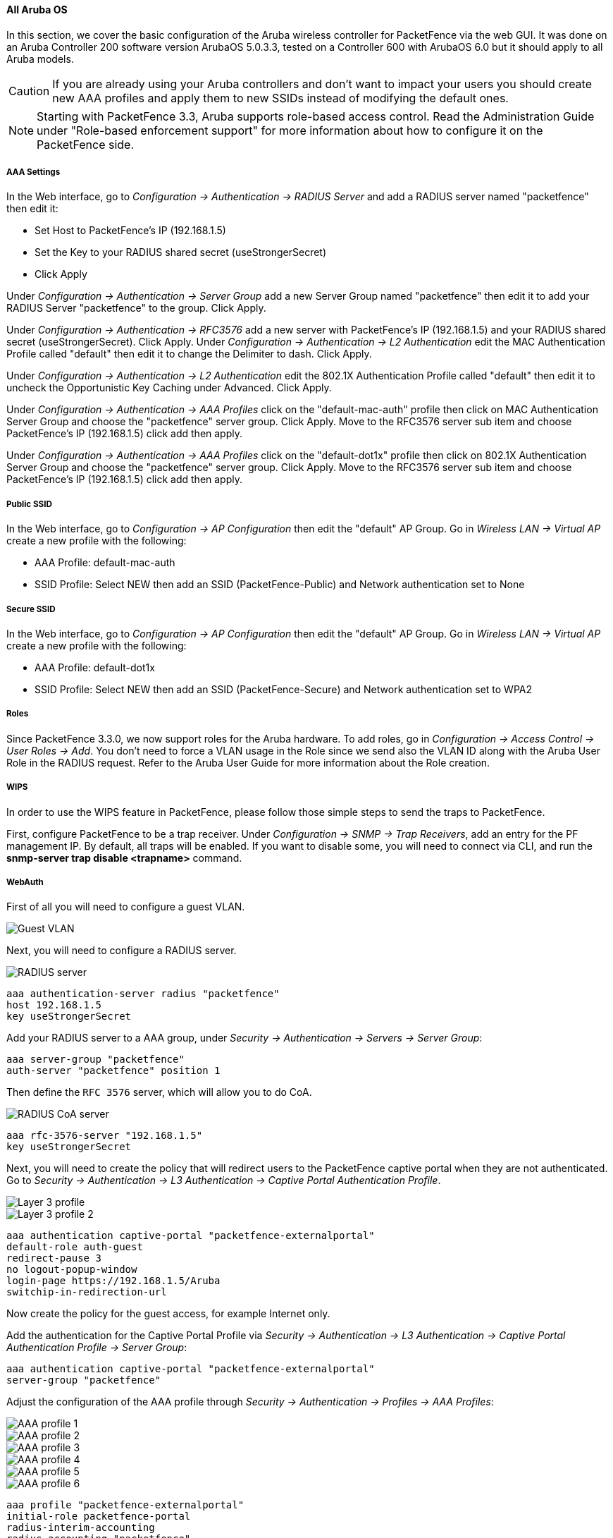 // to display images directly on GitHub
ifdef::env-github[]
:encoding: UTF-8
:lang: en
:doctype: book
:toc: left
:imagesdir: ../../images
endif::[]

////

    This file is part of the PacketFence project.

    See PacketFence_Network_Devices_Configuration_Guide.asciidoc
    for  authors, copyright and license information.

////


//=== Aruba

==== All Aruba OS

In this section, we cover the basic configuration of the Aruba wireless controller for PacketFence via the web GUI. It was done on an Aruba Controller 200 software version ArubaOS 5.0.3.3, tested on a Controller 600 with ArubaOS 6.0 but it should apply to all Aruba models.

CAUTION: If you are already using your Aruba controllers and don't want to impact your users you should create new AAA profiles and apply them to new SSIDs instead of modifying the default ones.

NOTE: Starting with PacketFence 3.3, Aruba supports role-based access control. Read the Administration Guide under "Role-based enforcement support" for more information about how to configure it on the PacketFence side.

[float]
===== AAA Settings

In the Web interface, go to _Configuration -> Authentication -> RADIUS Server_ and add a RADIUS server named "packetfence" then edit it:

* Set Host to PacketFence's IP (192.168.1.5)
* Set the Key to your RADIUS shared secret (useStrongerSecret)
* Click Apply

Under _Configuration -> Authentication -> Server Group_ add a new Server Group named "packetfence" then edit it to add your RADIUS Server "packetfence" to the group. Click Apply.

Under _Configuration -> Authentication -> RFC3576_ add a new server with PacketFence's IP (192.168.1.5) and your RADIUS shared secret (useStrongerSecret). Click Apply.
Under _Configuration -> Authentication -> L2 Authentication_ edit the MAC Authentication Profile called "default" then edit it to change the Delimiter to dash. Click Apply.

Under _Configuration -> Authentication -> L2 Authentication_ edit the 802.1X Authentication Profile called "default" then edit it to uncheck the Opportunistic Key Caching under Advanced. Click Apply.

Under _Configuration -> Authentication -> AAA Profiles_ click on the "default-mac-auth" profile then click on MAC Authentication Server Group and choose the "packetfence" server group. Click Apply. Move to the RFC3576 server sub item and choose PacketFence's IP (192.168.1.5) click add then apply.

Under _Configuration -> Authentication -> AAA Profiles_ click on the "default-dot1x" profile then click on 802.1X Authentication Server Group and choose the "packetfence" server group. Click Apply. Move to the RFC3576 server sub item and choose PacketFence's IP (192.168.1.5) click add then apply.

[float]
===== Public SSID

In the Web interface, go to _Configuration -> AP Configuration_ then edit the "default" AP Group. Go in _Wireless LAN -> Virtual AP_ create a new profile with the following:

* AAA Profile: default-mac-auth
* SSID Profile: Select NEW then add an SSID (PacketFence-Public) and Network authentication set to None

[float]
===== Secure SSID

In the Web interface, go to _Configuration -> AP Configuration_ then edit the "default" AP Group. Go in _Wireless LAN -> Virtual AP_ create a new profile with the following:

* AAA Profile: default-dot1x
* SSID Profile: Select NEW then add an SSID (PacketFence-Secure) and Network authentication set to WPA2

[float]
===== Roles

Since PacketFence 3.3.0, we now support roles for the Aruba hardware.  To add roles, go in _Configuration -> Access Control -> User Roles -> Add_.  You don't need to force a VLAN usage in the Role
since we send also the VLAN ID along with the Aruba User Role in the RADIUS request.  Refer to the Aruba User Guide for more information about the Role creation.

===== WIPS

In order to use the WIPS feature in PacketFence, please follow those simple steps to send the traps to PacketFence.

First, configure PacketFence to be a trap receiver.  Under _Configuration -> SNMP -> Trap Receivers_, add an entry for the PF management IP.  By default, all traps will be enabled.  If you want to disable some, you will need
to connect via CLI, and run the *snmp-server trap disable <trapname>* command.

===== WebAuth

First of all you will need to configure a guest VLAN.

image::aruba-create-guest-vlan.png[scaledwidth="100%",alt="Guest VLAN"]

Next, you will need to configure a RADIUS server.

image::aruba-radius-server.png[scaledwidth="100%",alt="RADIUS server"]

  aaa authentication-server radius "packetfence"
  host 192.168.1.5
  key useStrongerSecret

Add your RADIUS server to a AAA group, under _Security -> Authentication -> Servers -> Server Group_:

  aaa server-group "packetfence"
  auth-server "packetfence" position 1

Then define the `RFC 3576` server, which will allow you to do CoA.

image::aruba-config-coa.png[scaledwidth="100%",alt="RADIUS CoA server"]

  aaa rfc-3576-server "192.168.1.5"
  key useStrongerSecret

Next, you will need to create the policy that will redirect users to the PacketFence captive portal when they are not authenticated. Go to _Security -> Authentication -> L3 Authentication -> Captive Portal Authentication Profile_.

image::aruba-l3-auth1.png[scaledwidth="100%",alt="Layer 3 profile"]
image::aruba-l3-auth2.png[scaledwidth="100%",alt="Layer 3 profile 2"]

  aaa authentication captive-portal "packetfence-externalportal"
  default-role auth-guest
  redirect-pause 3
  no logout-popup-window
  login-page https://192.168.1.5/Aruba
  switchip-in-redirection-url

Now create the policy for the guest access, for example Internet only.

Add the authentication for the Captive Portal Profile via _Security -> Authentication -> L3 Authentication -> Captive Portal Authentication Profile -> Server Group_:

  aaa authentication captive-portal "packetfence-externalportal"
  server-group "packetfence"

Adjust the configuration of the AAA profile through _Security -> Authentication -> Profiles -> AAA Profiles_:

image::aruba-config-aaa-profile1.png[scaledwidth="30%",alt="AAA profile 1"]
image::aruba-config-aaa-profile2.png[scaledwidth="100%",alt="AAA profile 2"]
image::aruba-config-aaa-profile3.png[scaledwidth="100%",alt="AAA profile 3"]
image::aruba-config-aaa-profile4.png[scaledwidth="100%",alt="AAA profile 4"]
image::aruba-config-aaa-profile5.png[scaledwidth="100%",alt="AAA profile 5"]
image::aruba-config-aaa-profile6.png[scaledwidth="100%",alt="AAA profile 6"]

  aaa profile "packetfence-externalportal"
  initial-role packetfence-portal
  radius-interim-accounting
  radius-accounting "packetfence"
  rfc-3576-server "192.168.1.5"

Define a policy to permit the traffic.

First add a destination, _Advanced Services -> Stateful Firewall -> Destinations_:

  netdestination packetfence-portal
  host 192.168.1.5

Create an ACL for the redirection, _Security -> Firewall Policies_:

image::aruba-config-policy1.png[scaledwidth="100%",alt="Policy 1"]
image::aruba-config-policy2.png[scaledwidth="100%",alt="Policy 2"]
image::aruba-config-policy3.png[scaledwidth="100%",alt="Policy 3"]
image::aruba-config-policy4.png[scaledwidth="100%",alt="Policy 4"]
image::aruba-config-policy5.png[scaledwidth="100%",alt="Policy 5"]

Source NAT on VLAN

  ip access-list session "packetfence-externalportal"
  alias "user" alias "packetfence-portal" "svc-http" permit queue low
  alias "user" alias "packetfence-portal" "svc-https" permit queue low

Enable the "firewall allow-tri-session" :

  firewall allow-tri-session

Source NAT per Application

  ip access-list session "packetfence-externalportal"
  alias "user" alias "packetfence-portal" "svc-http" src-nat queue low
  alias "user" alias "packetfence-portal" "svc-https" src-nat queue low

Now add the newly created policy to the Captive Portal Profile, _Security -> User Roles_:

image::aruba-config-user-role.png[scaledwidth="100%",alt="User Role"]
image::aruba-interface-redirection.png[scaledwidth="100%",alt="Interface de redirection"]

  user-role "packetfence-portal"
  access-list session "packetfence-externalportal" position 1
  access-list session "captiveportal" position 2
  access-list session "guest-logon-access" position 3
  access-list session "block-internal-access" position 4
  access-list session "v6-logon-control" position 5
  access-list session "captiveportal6" position 6
  captive-portal "packetfence-externalportal"

Finaly create the SSID and associate the profile to it, `Virtual AP profile`:

  wlan virtual-ap "packetfence-externalportal"
  ssid-profile "packetfence-externalportal"
  aaa-profile "packetfence"

General AP settings and master-slave controller case.

image::aruba-ap-config1.png[scaledwidth="30%",alt="Config AP 1"]
image::aruba-ap-config2.png[scaledwidth="100%",alt="Config AP 2"]
image::aruba-ap-config3.png[scaledwidth="100%",alt="Config AP 3"]
image::aruba-ap-config4.png[scaledwidth="100%",alt="Config AP 4"]
image::aruba-ap-config5.png[scaledwidth="100%",alt="Config AP 5"]
image::aruba-ap-config6.png[scaledwidth="100%",alt="Config AP 6"]
image::aruba-ap-config7.png[scaledwidth="100%",alt="Config AP 7"]
image::aruba-ap-config8.png[scaledwidth="100%",alt="Config AP 8"]
image::aruba-ap-config9.png[scaledwidth="100%",alt="Config AP 9"]
image::aruba-ap-config10.png[scaledwidth="100%",alt="Config AP 10"]
image::aruba-ap-config11.png[scaledwidth="100%",alt="Config AP 11"]

image::aruba-secondary-controller.png[scaledwidth="100%",alt="Secondary controller configuration"]

The next step will be to configure the Aruba WiFi controller for WebAuth in PacketFence, add the switch with the model choice `Aruba Network`, 

image::aruba-wlc1.png[scaledwidth="80%",alt="Add Aruba wireless controller"]
image::aruba-wlc-roles.png[scaledwidth="80%",alt="Aruba wireless controller roles configuration"]

Check the box `External Portal Enforcement`, in the Roles section, choose `Role by Switch Role`, as the registration role, enter your default role: `packetfence-portal` and choose the policy matching roles, for instance guest: `internet-only`.

===== CLI authentication

In order to enable CLI login on the Aruba controller via the PacketFence server, you need to point management authentication to the RADIUS server you created while configuring the SSIDs in the previous sections above.

aaa authentication mgmt
  default-role read-only
  enable
  server-group PacketFence

==== Aruba Controller 200

In this section, we cover the basic configuration of the Aruba Controller 200 for PacketFence using the command line interface. We suggest you to use the instructions above for the Web GUI instead.

[float]
===== VLAN definition

Here, we create our PacketFence VLANs, and our AccessPoint VLAN (VID 66). It is recommended to isolate the management of the thin APs in a separate VLAN. 

  vlan 2 
  vlan 3 
  vlan 5 
  vlan 10 
  vlan 66 

[float]
===== AAA Authentication Server

  aaa authentication-server radius "PacketFence"
     host 192.168.1.5
     key useStrongerSecret
  aaa server-group "Radius-Group"
   auth-server PacketFence

[float]
===== AAA Profiles

  aaa profile "default-dot1x"
     authentication-dot1x "default"
     dot1x-default-role "authenticated"
     dot1x-server-group "Radius-Group"
     radius-accounting "Radius-Group"
  aaa profile "PacketFence"
     authentication-mac "pf_mac_auth"
     mac-server-group "Radius-Group"
     radius-accounting "Radius-Group"

[float]
===== WLAN SSIDs: profiles and virtual AP

  wlan ssid-profile "PacketFence-Public"
     essid "PacketFence-Public"
  wlan ssid-profile "PacketFence-Secure"
     essid "PacketFence-Secure"
     opmode wpa2-aes
  wlan virtual-ap "Inverse-Guest"
     aaa-profile "PacketFence"
     ssid-profile "PacketFence-Public"
  wlan virtual-ap "Inverse-Secure"
     aaa-profile "default-dot1x"
     ssid-profile "PacketFence-Secure"
  ap-group "Inverse"
     virtual-ap "Inverse-Guest"
     virtual-ap "Inverse-Secure"
     ids-profile "ids-disabled"

==== All Aruba Instant OS

Add your packetfence instance to your configuration:

wlan auth-server packetfence

  ip 192.168.1.5
  port 1812
  acctport 1813
  timeout 10
  retry-count 5
  key useStrongerSecret
  nas-ip [Aruba Virtual Controller IP]
  rfc3576


Add dynamic vlan rules and mac auth to your ssid profile:

wlan ssid-profile SSID

  index 0 
  type employee
  essid ESSID
  wpa-passphrase WPA-Passphrase
  opmode wpa2-psk-aes
  max-authentication-failures 0
  vlan 1
  auth-server packetfence
  set-vlan Tunnel-Private-Group-Id contains 1 1
  set-vlan Tunnel-Private-Group-Id contains 4 4
  rf-band all
  captive-portal disable
  mac-authentication
  dtim-period 1
  inactivity-timeout 1000
  broadcast-filter none
  radius-reauth-interval 5
  dmo-channel-utilization-threshold 90

